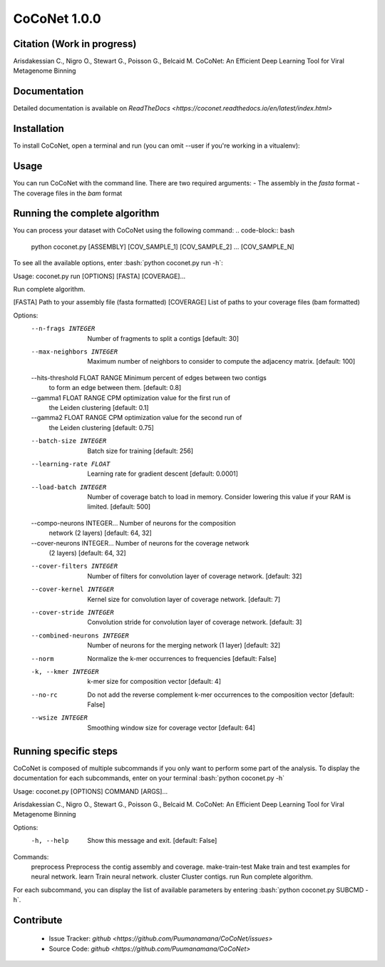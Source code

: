 CoCoNet 1.0.0
=============
.. image:: https://travis-ci.org/Puumanamana/CoCoNet.svg?branch=master
    :target: https://travis-ci.org/Puumanamana/CoCoNet
.. image:: https://codecov.io/gh/Puumanamana/CoCoNet/branch/master/graph/badge.svg
    :target: https://codecov.io/gh/Puumanamana/CoCoNet

Citation (Work in progress)
--------
Arisdakessian C., Nigro O., Stewart G., Poisson G., Belcaid M.
CoCoNet: An Efficient Deep Learning Tool for Viral Metagenome Binning

Documentation
-------------
Detailed documentation is available on `ReadTheDocs <https://coconet.readthedocs.io/en/latest/index.html>`

Installation
------------
To install CoCoNet, open a terminal and run (you can omit --user if you're working in a vitualenv):

.. code-block:: bash
    > pip3 install coconet-binning --user

Usage
-----
You can run CoCoNet with the command line. There are two required arguments:
- The assembly in the *fasta* format
- The coverage files in the *bam* format

Running the complete algorithm
------------------------------

You can process your dataset with CoCoNet using the following command:
.. code-block:: bash
    python coconet.py [ASSEMBLY] [COV_SAMPLE_1] [COV_SAMPLE_2] ... [COV_SAMPLE_N]

To see all the available options, enter :bash:`python coconet.py run -h`:

Usage: coconet.py run [OPTIONS] [FASTA] [COVERAGE]...

Run complete algorithm.

[FASTA] Path to your assembly file (fasta formatted)
[COVERAGE] List of paths to your coverage files (bam formatted)

Options:
  --n-frags INTEGER               Number of fragments to split a contigs
                                  [default: 30]
  --max-neighbors INTEGER         Maximum number of neighbors to consider to
                                  compute the adjacency matrix.  [default:
                                  100]
  --hits-threshold FLOAT RANGE    Minimum percent of edges between two contigs
                                  to form an edge between them.  [default:
                                  0.8]
  --gamma1 FLOAT RANGE            CPM optimization value for the first run of
                                  the Leiden clustering  [default: 0.1]
  --gamma2 FLOAT RANGE            CPM optimization value for the second run of
                                  the Leiden clustering  [default: 0.75]
  --batch-size INTEGER            Batch size for training  [default: 256]
  --learning-rate FLOAT           Learning rate for gradient descent
                                  [default: 0.0001]
  --load-batch INTEGER            Number of coverage batch to load in memory.
                                  Consider lowering this value if your RAM is
                                  limited.  [default: 500]
  --compo-neurons INTEGER...      Number of neurons for the composition
                                  network (2 layers)  [default: 64, 32]
  --cover-neurons INTEGER...      Number of neurons for the coverage network
                                  (2 layers)  [default: 64, 32]
  --cover-filters INTEGER         Number of filters for convolution layer of
                                  coverage network.  [default: 32]
  --cover-kernel INTEGER          Kernel size for convolution layer of
                                  coverage network.  [default: 7]
  --cover-stride INTEGER          Convolution stride for convolution layer of
                                  coverage network.  [default: 3]
  --combined-neurons INTEGER      Number of neurons for the merging network (1
                                  layer)  [default: 32]
  --norm                          Normalize the k-mer occurrences to
                                  frequencies  [default: False]
  -k, --kmer INTEGER              k-mer size for composition vector  [default:
                                  4]
  --no-rc                         Do not add the reverse complement k-mer
                                  occurrences to the composition vector
                                  [default: False]
  --wsize INTEGER                 Smoothing window size for coverage vector
                                  [default: 64]


Running specific steps
----------------------

CoCoNet is composed of multiple subcommands if you only want to perform some part of the analysis.
To display the documentation for each subcommands, enter on your terminal :bash:`python coconet.py -h`

Usage: coconet.py [OPTIONS] COMMAND [ARGS]...

Arisdakessian C., Nigro O., Stewart G., Poisson G., Belcaid M. CoCoNet: An
Efficient Deep Learning Tool for Viral Metagenome Binning

Options:
  -h, --help  Show this message and exit.  [default: False]

Commands:
  preprocess       Preprocess the contig assembly and coverage.
  make-train-test  Make train and test examples for neural network.
  learn            Train neural network.
  cluster          Cluster contigs.
  run              Run complete algorithm.

For each subcommand, you can display the list of available parameters by entering :bash:`python coconet.py SUBCMD -h`.

Contribute
----------

 - Issue Tracker: `github <https://github.com/Puumanamana/CoCoNet/issues>`
 - Source Code: `github <https://github.com/Puumanamana/CoCoNet>`
